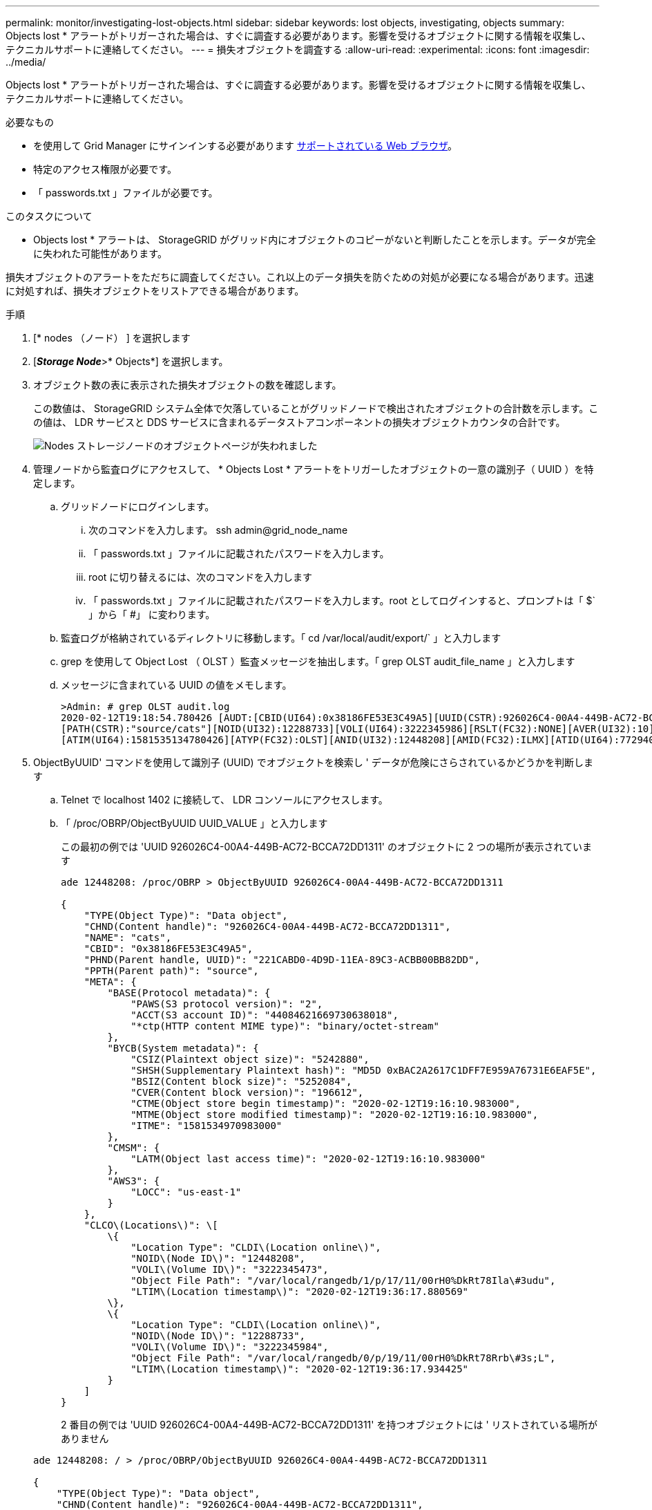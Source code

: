 ---
permalink: monitor/investigating-lost-objects.html 
sidebar: sidebar 
keywords: lost objects, investigating, objects 
summary: Objects lost * アラートがトリガーされた場合は、すぐに調査する必要があります。影響を受けるオブジェクトに関する情報を収集し、テクニカルサポートに連絡してください。 
---
= 損失オブジェクトを調査する
:allow-uri-read: 
:experimental: 
:icons: font
:imagesdir: ../media/


[role="lead"]
Objects lost * アラートがトリガーされた場合は、すぐに調査する必要があります。影響を受けるオブジェクトに関する情報を収集し、テクニカルサポートに連絡してください。

.必要なもの
* を使用して Grid Manager にサインインする必要があります xref:../admin/web-browser-requirements.adoc[サポートされている Web ブラウザ]。
* 特定のアクセス権限が必要です。
* 「 passwords.txt 」ファイルが必要です。


.このタスクについて
* Objects lost * アラートは、 StorageGRID がグリッド内にオブジェクトのコピーがないと判断したことを示します。データが完全に失われた可能性があります。

損失オブジェクトのアラートをただちに調査してください。これ以上のデータ損失を防ぐための対処が必要になる場合があります。迅速に対処すれば、損失オブジェクトをリストアできる場合があります。

.手順
. [* nodes （ノード） ] を選択します
. [*_Storage Node_*>* Objects*] を選択します。
. オブジェクト数の表に表示された損失オブジェクトの数を確認します。
+
この数値は、 StorageGRID システム全体で欠落していることがグリッドノードで検出されたオブジェクトの合計数を示します。この値は、 LDR サービスと DDS サービスに含まれるデータストアコンポーネントの損失オブジェクトカウンタの合計です。

+
image::../media/nodes_storage_nodes_objects_page_lost_object.png[Nodes ストレージノードのオブジェクトページが失われました]

. 管理ノードから監査ログにアクセスして、 * Objects Lost * アラートをトリガーしたオブジェクトの一意の識別子（ UUID ）を特定します。
+
.. グリッドノードにログインします。
+
... 次のコマンドを入力します。 ssh admin@grid_node_name
... 「 passwords.txt 」ファイルに記載されたパスワードを入力します。
... root に切り替えるには、次のコマンドを入力します
... 「 passwords.txt 」ファイルに記載されたパスワードを入力します。root としてログインすると、プロンプトは「 $` 」から「 #」 に変わります。


.. 監査ログが格納されているディレクトリに移動します。「 cd /var/local/audit/export/` 」と入力します
.. grep を使用して Object Lost （ OLST ）監査メッセージを抽出します。「 grep OLST audit_file_name 」と入力します
.. メッセージに含まれている UUID の値をメモします。
+
[listing]
----
>Admin: # grep OLST audit.log
2020-02-12T19:18:54.780426 [AUDT:[CBID(UI64):0x38186FE53E3C49A5][UUID(CSTR):926026C4-00A4-449B-AC72-BCCA72DD1311]
[PATH(CSTR):"source/cats"][NOID(UI32):12288733][VOLI(UI64):3222345986][RSLT(FC32):NONE][AVER(UI32):10]
[ATIM(UI64):1581535134780426][ATYP(FC32):OLST][ANID(UI32):12448208][AMID(FC32):ILMX][ATID(UI64):7729403978647354233]]
----


. ObjectByUUID' コマンドを使用して識別子 (UUID) でオブジェクトを検索し ' データが危険にさらされているかどうかを判断します
+
.. Telnet で localhost 1402 に接続して、 LDR コンソールにアクセスします。
.. 「 /proc/OBRP/ObjectByUUID UUID_VALUE 」と入力します
+
この最初の例では 'UUID 926026C4-00A4-449B-AC72-BCCA72DD1311' のオブジェクトに 2 つの場所が表示されています

+
[listing]
----
ade 12448208: /proc/OBRP > ObjectByUUID 926026C4-00A4-449B-AC72-BCCA72DD1311

{
    "TYPE(Object Type)": "Data object",
    "CHND(Content handle)": "926026C4-00A4-449B-AC72-BCCA72DD1311",
    "NAME": "cats",
    "CBID": "0x38186FE53E3C49A5",
    "PHND(Parent handle, UUID)": "221CABD0-4D9D-11EA-89C3-ACBB00BB82DD",
    "PPTH(Parent path)": "source",
    "META": {
        "BASE(Protocol metadata)": {
            "PAWS(S3 protocol version)": "2",
            "ACCT(S3 account ID)": "44084621669730638018",
            "*ctp(HTTP content MIME type)": "binary/octet-stream"
        },
        "BYCB(System metadata)": {
            "CSIZ(Plaintext object size)": "5242880",
            "SHSH(Supplementary Plaintext hash)": "MD5D 0xBAC2A2617C1DFF7E959A76731E6EAF5E",
            "BSIZ(Content block size)": "5252084",
            "CVER(Content block version)": "196612",
            "CTME(Object store begin timestamp)": "2020-02-12T19:16:10.983000",
            "MTME(Object store modified timestamp)": "2020-02-12T19:16:10.983000",
            "ITME": "1581534970983000"
        },
        "CMSM": {
            "LATM(Object last access time)": "2020-02-12T19:16:10.983000"
        },
        "AWS3": {
            "LOCC": "us-east-1"
        }
    },
    "CLCO\(Locations\)": \[
        \{
            "Location Type": "CLDI\(Location online\)",
            "NOID\(Node ID\)": "12448208",
            "VOLI\(Volume ID\)": "3222345473",
            "Object File Path": "/var/local/rangedb/1/p/17/11/00rH0%DkRt78Ila\#3udu",
            "LTIM\(Location timestamp\)": "2020-02-12T19:36:17.880569"
        \},
        \{
            "Location Type": "CLDI\(Location online\)",
            "NOID\(Node ID\)": "12288733",
            "VOLI\(Volume ID\)": "3222345984",
            "Object File Path": "/var/local/rangedb/0/p/19/11/00rH0%DkRt78Rrb\#3s;L",
            "LTIM\(Location timestamp\)": "2020-02-12T19:36:17.934425"
        }
    ]
}
----
+
2 番目の例では 'UUID 926026C4-00A4-449B-AC72-BCCA72DD1311' を持つオブジェクトには ' リストされている場所がありません

+
[listing]
----
ade 12448208: / > /proc/OBRP/ObjectByUUID 926026C4-00A4-449B-AC72-BCCA72DD1311

{
    "TYPE(Object Type)": "Data object",
    "CHND(Content handle)": "926026C4-00A4-449B-AC72-BCCA72DD1311",
    "NAME": "cats",
    "CBID": "0x38186FE53E3C49A5",
    "PHND(Parent handle, UUID)": "221CABD0-4D9D-11EA-89C3-ACBB00BB82DD",
    "PPTH(Parent path)": "source",
    "META": {
        "BASE(Protocol metadata)": {
            "PAWS(S3 protocol version)": "2",
            "ACCT(S3 account ID)": "44084621669730638018",
            "*ctp(HTTP content MIME type)": "binary/octet-stream"
        },
        "BYCB(System metadata)": {
            "CSIZ(Plaintext object size)": "5242880",
            "SHSH(Supplementary Plaintext hash)": "MD5D 0xBAC2A2617C1DFF7E959A76731E6EAF5E",
            "BSIZ(Content block size)": "5252084",
            "CVER(Content block version)": "196612",
            "CTME(Object store begin timestamp)": "2020-02-12T19:16:10.983000",
            "MTME(Object store modified timestamp)": "2020-02-12T19:16:10.983000",
            "ITME": "1581534970983000"
        },
        "CMSM": {
            "LATM(Object last access time)": "2020-02-12T19:16:10.983000"
        },
        "AWS3": {
            "LOCC": "us-east-1"
        }
    }
}
----
.. /proc/OBRP/ObjectByUUID の出力を確認し、適切な処理を実行します。
+
[cols="2a,4a"]
|===
| メタデータ | まとめ 


 a| 
オブジェクトが見つかりません（ "ERROR" ： "" ）
 a| 
オブジェクトが見つからない場合は「 ERROR 」：というメッセージが返されます。

オブジェクトが見つからない場合は、 * Objects lost * の数をリセットしてアラートをクリアできます。オブジェクトがない場合は、意図的に削除されたオブジェクトであることを示しています。



 a| 
場所が 0 より大きい
 a| 
出力に場所が表示されている場合は、 * Objects lost * アラートが誤った正の値である可能性があります。

オブジェクトが存在することを確認します。出力に表示されたノード ID とファイルパスを使用して、オブジェクトファイルがリストされた場所にあることを確認します。

（の手順 xref:searching-for-and-restoring-potentially-lost-objects.adoc[失われた可能性があるオブジェクトの検索] ノード ID を使用して正しいストレージノードを特定する方法について説明します）。

オブジェクトが存在する場合は、 * Objects lost * の数をリセットしてアラートをクリアできます。



 a| 
場所 = 0
 a| 
出力に場所が表示されない場合は、オブジェクトが欠落している可能性があります。試してみてください xref:searching-for-and-restoring-potentially-lost-objects.adoc[オブジェクトを検索してリストアします] または、テクニカルサポートにお問い合わせください。

テクニカルサポートに問い合わせた際に、実行中のストレージリカバリ手順 がないかどうかを確認するように求められることがあります。つまり、いずれかのストレージノードで _repair-data_command が実行されたあとにリカバリを実行中でないかを確認します。の情報を参照してください xref:../maintain/restoring-object-data-to-storage-volume-if-required.adoc[ストレージボリュームへのオブジェクトデータのリストア]。

|===




.関連情報
xref:../audit/index.adoc[監査ログを確認します]
